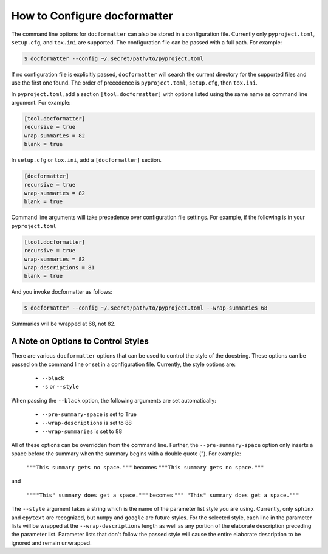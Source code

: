 How to Configure docformatter
=============================

The command line options for ``docformatter`` can also be stored in a
configuration file.  Currently only ``pyproject.toml``, ``setup.cfg``, and
``tox.ini`` are supported.  The configuration file can be passed with a full
path.  For example:

.. code-block:: console

      $ docformatter --config ~/.secret/path/to/pyproject.toml

If no configuration file is explicitly passed, ``docformatter`` will search
the current directory for the supported files and use the first one found.
The order of precedence is ``pyproject.toml``, ``setup.cfg``, then ``tox.ini``.

In ``pyproject.toml``, add a section ``[tool.docformatter]`` with
options listed using the same name as command line argument.  For example:

.. code-block:: yaml

      [tool.docformatter]
      recursive = true
      wrap-summaries = 82
      blank = true

In ``setup.cfg`` or ``tox.ini``, add a ``[docformatter]`` section.

.. code-block:: yaml

      [docformatter]
      recursive = true
      wrap-summaries = 82
      blank = true

Command line arguments will take precedence over configuration file settings.
For example, if the following is in your ``pyproject.toml``

.. code-block:: yaml

      [tool.docformatter]
      recursive = true
      wrap-summaries = 82
      wrap-descriptions = 81
      blank = true

And you invoke docformatter as follows:

.. code-block:: console

      $ docformatter --config ~/.secret/path/to/pyproject.toml --wrap-summaries 68

Summaries will be wrapped at 68, not 82.

A Note on Options to Control Styles
-----------------------------------
There are various ``docformatter`` options that can be used to control the
style of the docstring.  These options can be passed on the command line or
set in a configuration file.  Currently, the style options are:

    * ``--black``
    * ``-s`` or ``--style``

When passing the ``--black`` option, the following arguments are set
automatically:

    * ``--pre-summary-space`` is set to True
    * ``--wrap-descriptions`` is set to 88
    * ``--wrap-summaries`` is set to 88

All of these options can be overridden from the command line.  Further, the
``--pre-summary-space`` option only inserts a space before the summary when
the summary begins with a double quote (").  For example:

    ``"""This summary gets no space."""`` becomes ``"""This summary gets no space."""``

and

    ``""""This" summary does get a space."""`` becomes ``""" "This" summary does get a space."""``

The ``--style`` argument takes a string which is the name of the parameter
list style you are using.  Currently, only ``sphinx`` and ``epytext`` are recognized,
but ``numpy`` and ``google`` are future styles.  For the selected style, each line in
the parameter lists will be wrapped at the ``--wrap-descriptions`` length as well as
any portion of the elaborate description preceding the parameter list.  Parameter lists
that don't follow the passed style will cause the entire elaborate description to be
ignored and remain unwrapped.
